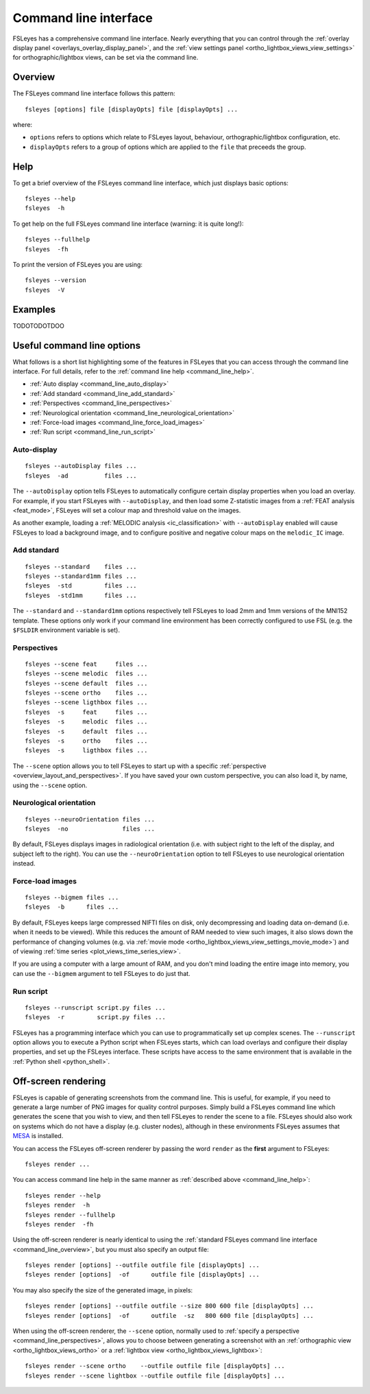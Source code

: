 .. _command_line:

Command line interface
======================


FSLeyes has a comprehensive command line interface. Nearly everything that you
can control through the :ref:`overlay display panel
<overlays_overlay_display_panel>`, and the :ref:`view settings panel
<ortho_lightbox_views_view_settings>` for orthographic/lightbox views, can be
set via the command line.

  
.. _command_line_overview:
  
Overview
--------


The FSLeyes command line interface follows this pattern:

::

  fsleyes [options] file [displayOpts] file [displayOpts] ...

where:

- ``options`` refers to options which relate to FSLeyes layout, behaviour,
  orthographic/lightbox configuration, etc.
  
- ``displayOpts`` refers to a group of options which are applied to the
  ``file`` that preceeds the group.


.. _command_line_help:

Help
----


To get a brief overview of the FSLeyes command line interface, which just
displays basic options::

  fsleyes --help
  fsleyes  -h


To get help on the full FSLeyes command line interface (warning: it is quite
long!)::

  fsleyes --fullhelp
  fsleyes  -fh

  
To print the version of FSLeyes you are using::

  fsleyes --version
  fsleyes  -V


.. _command_line_examples:

Examples
--------


TODOTODOTDOO


Useful command line options
---------------------------


What follows is a short list highlighting some of the features in FSLeyes that
you can access through the command line interface. For full details, refer to
the :ref:`command line help <command_line_help>`.

- :ref:`Auto display <command_line_auto_display>`
- :ref:`Add standard <command_line_add_standard>`
- :ref:`Perspectives <command_line_perspectives>`
- :ref:`Neurological orientation <command_line_neurological_orientation>`
- :ref:`Force-load images <command_line_force_load_images>`
- :ref:`Run script <command_line_run_script>`


.. _command_line_auto_display:

Auto-display
^^^^^^^^^^^^

::

  fsleyes --autoDisplay files ...
  fsleyes  -ad          files ...

  
The ``--autoDisplay`` option tells FSLeyes to automatically configure certain
display properties when you load an overlay. For example, if you start FSLeyes
with ``--autoDisplay``, and then load some Z-statistic images from a
:ref:`FEAT analysis <feat_mode>`, FSLeyes will set a colour map and threshold
value on the images.


As another example, loading a :ref:`MELODIC analysis <ic_classification>` with
``--autoDisplay`` enabled will cause FSLeyes to load a background image, and
to configure positive and negative colour maps on the ``melodic_IC`` image.


.. _command_line_add_standard:

Add standard
^^^^^^^^^^^^

::
   
  fsleyes --standard    files ...
  fsleyes --standard1mm files ...
  fsleyes  -std         files ...
  fsleyes  -std1mm      files ...


The ``--standard`` and ``--standard1mm`` options respectively tell FSLeyes to
load 2mm and 1mm versions of the MNI152 template. These options only work if
your command line environment has been correctly configured to use FSL
(e.g. the ``$FSLDIR`` environment variable is set).


.. _command_line_perspectives:

Perspectives
^^^^^^^^^^^^

::

   fsleyes --scene feat     files ...
   fsleyes --scene melodic  files ...
   fsleyes --scene default  files ...
   fsleyes --scene ortho    files ...
   fsleyes --scene ligthbox files ...
   fsleyes  -s     feat     files ...
   fsleyes  -s     melodic  files ...
   fsleyes  -s     default  files ...
   fsleyes  -s     ortho    files ...
   fsleyes  -s     ligthbox files ...
   

The ``--scene`` option allows you to tell FSLeyes to start up with a specific
:ref:`perspective <overview_layout_and_perspectives>`. If you have saved your
own custom perspective, you can also load it, by name, using the ``--scene``
option.


.. _command_line_neurological_orientation:

Neurological orientation
^^^^^^^^^^^^^^^^^^^^^^^^

::

   fsleyes --neuroOrientation files ...
   fsleyes  -no               files ...


By default, FSLeyes displays images in radiological orientation (i.e. with
subject right to the left of the display, and subject left to the right). You
can use the ``--neuroOrientation`` option to tell FSLeyes to use neurological
orientation instead.


.. _command_line_force_load_images:

Force-load images
^^^^^^^^^^^^^^^^^

::

   fsleyes --bigmem files ...
   fsleyes  -b      files ...


By default, FSLeyes keeps large compressed NIFTI files on disk, only
decompressing and loading data on-demand (i.e. when it needs to be viewed).
While this reduces the amount of RAM needed to view such images, it also slows
down the performance of changing volumes (e.g. via :ref:`movie mode
<ortho_lightbox_views_view_settings_movie_mode>`) and of viewing :ref:`time
series <plot_views_time_series_view>`.

If you are using a computer with a large amount of RAM, and you don't mind
loading the entire image into memory, you can use the ``--bigmem`` argument to
tell FSLeyes to do just that.


.. _command_line_run_script:

Run script
^^^^^^^^^^

::

   fsleyes --runscript script.py files ...
   fsleyes  -r         script.py files ...


FSLeyes has a programming interface which you can use to programmatically set
up complex scenes. The ``--runscript`` option allows you to execute a Python
script when FSLeyes starts, which can load overlays and configure their
display properties, and set up the FSLeyes interface.  These scripts have
access to the same environment that is available in the :ref:`Python shell
<python_shell>`.

   
.. _command_line_offscreen_rendering:

Off-screen rendering
--------------------


FSLeyes is capable of generating screenshots from the command line. This is
useful, for example, if you need to generate a large number of PNG images for
quality control purposes. Simply build a FSLeyes command line which generates
the scene that you wish to view, and then tell FSLeyes to render the scene to
a file. FSLeyes should also work on systems which do not have a display
(e.g. cluster nodes), although in these environments FSLeyes assumes that
`MESA <http://mesa3d.org/>`_ is installed.


You can access the FSLeyes off-screen renderer by passing the word ``render``
as the **first** argument to FSLeyes::

  fsleyes render ...


You can access command line help in the same manner as :ref:`described above
<command_line_help>`::

  fsleyes render --help
  fsleyes render  -h
  fsleyes render --fullhelp
  fsleyes render  -fh 

  
Using the off-screen renderer is nearly identical to using the :ref:`standard
FSLeyes command line interface <command_line_overview>`, but you must also
specify an output file::

  fsleyes render [options] --outfile outfile file [displayOpts] ...
  fsleyes render [options]  -of      outfile file [displayOpts] ... 


You may also specify the size of the generated image, in pixels::

  fsleyes render [options] --outfile outfile --size 800 600 file [displayOpts] ...
  fsleyes render [options]  -of      outfile  -sz   800 600 file [displayOpts] ... 
  

When using the off-screen renderer, the ``--scene`` option, normally used to
:ref:`specify a perspective <command_line_perspectives>`, allows you to choose
between generating a screenshot with an :ref:`orthographic view
<ortho_lightbox_views_ortho>` or a :ref:`lightbox view
<ortho_lightbox_views_lightbox>`::

  fsleyes render --scene ortho    --outfile outfile file [displayOpts] ...
  fsleyes render --scene lightbox --outfile outfile file [displayOpts] ...
